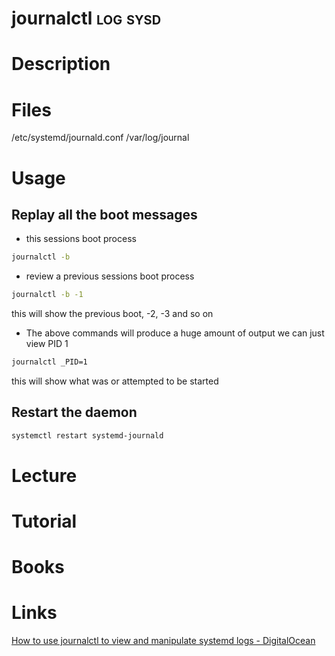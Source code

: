 #+TAGS: log sysd


* journalctl							   :log:sysd:
* Description
* Files
/etc/systemd/journald.conf
/var/log/journal
* Usage
** Replay all the boot messages
- this sessions boot process
#+BEGIN_SRC sh
journalctl -b 
#+END_SRC

- review a previous sessions boot process
#+BEGIN_SRC sh
journalctl -b -1
#+END_SRC
this will show the previous boot, -2, -3 and so on

- The above commands will produce a huge amount of output we can just view PID 1
#+BEGIN_SRC sh
journalctl _PID=1
#+END_SRC
this will show what was or attempted to be started

** Restart the daemon
#+BEGIN_SRC sh
systemctl restart systemd-journald
#+END_SRC

* Lecture
* Tutorial
* Books
* Links
[[https://www.digitalocean.com/community/tutorials/how-to-use-journalctl-to-view-and-manipulate-systemd-logs][How to use journalctl to view and manipulate systemd logs - DigitalOcean]]

